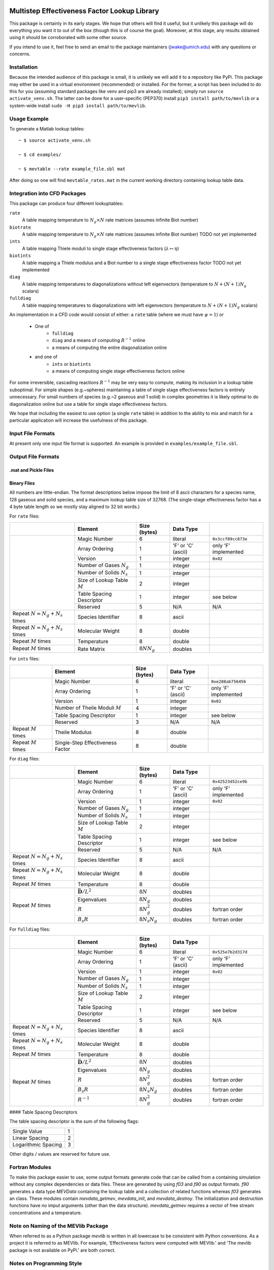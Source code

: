 

.. image:: logo/mevlogo.png
    :alt: MEVlib Logo
    :align: right


Multistep Effectiveness Factor Lookup Library
==============================================================================

This package is certainly in its early stages.  We hope that others will find
it useful, but it unlikely this package will do everything you want it to out
of the box (though this is of course the goal).  Moreover, at this stage, any
results obtained using it should be corroborated with some other source.

If you intend to use it, feel free to send an email to the package maintainers
(jwake@umich.edu) with any questions or concerns.


Installation
------------------------------------------

Because the intended audience of this package is small, it is unlikely we will
add it to a repository like PyPi.  This package may either be used in a virtual
environment (recommended) or installed.  For the former, a script has been
included to do this for you (assuming standard packages like venv and pip3 are
already installed); simply run ``source activate_venv.sh``.  The latter can be
done for a user-specific (PEP370) install ``pip3 install path/to/mevlib`` or a
system-wide install ``sudo -H pip3 install path/to/mevlib``.


Usage Example
------------------------------------------

To generate a Matlab lookup tables::

    ~ $ source activate_venv.sh

    ~ $ cd examples/

    ~ $ mevtable --rate example_file.sbl mat

After doing so one will find ``mevtable_rates.mat`` in the current working
directory containing lookup table data.


Integration into CFD Packages
------------------------------------------

This package can produce four different lookuptables:

``rate``
    A table mapping temperature to :math:`N_g \times N` rate matrices (assumes
    infinite Biot number)

``biotrate``
    A table mapping temperature to :math:`N_g \times N` rate matrices (assumes
    infinite Biot number) TODO not yet implemented

``ints``
    A table mapping Thiele moduli to single stage effectiveness factors
    (:math:`\lambda \mapsto \eta`)

``biotints``
    A table mapping a Thiele modulus and a Biot number to a single stage
    effectiveness factor TODO not yet implemented

``diag``
    A table mapping temperatures to diagonalizations without left eigenvectors
    (temperature to :math:`N + (N + 1) N_g` scalars)

``fulldiag``
    A table mapping temperatures to diagonalizations with left eigenvectors
    (temperature to :math:`N + (N + 1) N_g` scalars)



An implementation in a CFD code would consist of either: a ``rate`` table
(where we must have :math:`\psi = 1`) or

  - One of
      - ``fulldiag``
      - ``diag`` and a means of computing :math:`R^{-1}` online
      - a means of computing the entire diagonalization online
  - and one of
      - ``ints`` or ``biotints``
      - a means of computing single stage effectiveness factors online

For some irreversible, cascading reactions :math:`R^{-1}` may be very easy to
compute, making its inclusion in a lookup table suboptimal.  For simple shapes
(e.g.~spheres) maintaining a table of single stage effectiveness factors is
entirely unnecessary.  For small numbers of species (e.g.~2 gaseous and 1
solid) in complex geometries it is likely optimal to do diagonalization online
but use a table for single stage effectiveness factors.

We hope that including the easiest to use option (a single ``rate`` table) in
addition to the ability to mix and match for a particular application will
increase the usefulness of this package.


Input File Formats
------------------------------------------

At present only one input file format is supported.  An example is provided in
``examples/example_file.sbl``.





Output File Formats
------------------------------------------






.mat and Pickle Files
^^^^^^^^^^^^^^^^^^^^^^^^^^^^^^^^^^^^^^^^^^





Binary Files
^^^^^^^^^^^^^^^^^^^^^^^^^^^^^^^^^^^^^^^^^^

All numbers are little-endian.  The format descriptions below impose the limit
of 8  ascii characters for a species name, 128 gaseous and solid species, and a
maximum lookup table size of 32768.  (The single-stage effectiveness factor has
a 4 byte table length so we mostly stay aligned to 32 bit words.)

For ``rate`` files:

+-------------------------+-----------------------------------+-------------------+--------------------+----------------------+
|                         | Element                           | Size (bytes)      | Data Type          |                      |
+=========================+===================================+===================+====================+======================+
|                         | Magic Number                      | 6                 | literal            | ``0x3ccf89cc873e``   |
|                         +-----------------------------------+-------------------+--------------------+----------------------+
|                         | Array Ordering                    | 1                 | 'F' or 'C' (ascii) | only 'F' implemented |
|                         +-----------------------------------+-------------------+--------------------+----------------------+
|                         | Version                           | 1                 | integer            | ``0x02``             |
|                         +-----------------------------------+-------------------+--------------------+----------------------+
|                         | Number of Gases :math:`N_g`       | 1                 | integer            |                      |
|                         +-----------------------------------+-------------------+--------------------+----------------------+
|                         | Number of Solids :math:`N_s`      | 1                 | integer            |                      |
|                         +-----------------------------------+-------------------+--------------------+----------------------+
|                         | Size of Lookup Table :math:`M`    | 2                 | integer            |                      |
|                         +-----------------------------------+-------------------+--------------------+----------------------+
|                         | Table Spacing Descriptor          | 1                 | integer            | see below            |
|                         +-----------------------------------+-------------------+--------------------+----------------------+
|                         | Reserved                          | 5                 | N/A                | N/A                  |
+-------------------------+-----------------------------------+-------------------+--------------------+----------------------+
| Repeat                  | Species Identifier                | 8                 | ascii              |                      |
| :math:`N = N_g + N_s`   |                                   |                   |                    |                      |
| times                   |                                   |                   |                    |                      |
+-------------------------+-----------------------------------+-------------------+--------------------+----------------------+
| Repeat                  | Molecular Weight                  | 8                 | double             |                      |
| :math:`N = N_g + N_s`   |                                   |                   |                    |                      |
| times                   |                                   |                   |                    |                      |
+-------------------------+-----------------------------------+-------------------+--------------------+----------------------+
| Repeat :math:`M` times  | Temperature                       | 8                 | double             |                      |
+-------------------------+-----------------------------------+-------------------+--------------------+----------------------+
| Repeat :math:`M` times  | Rate Matrix                       | :math:`8 N N_g`   | doubles            |                      |
+-------------------------+-----------------------------------+-------------------+--------------------+----------------------+

For ``ints`` files:

+-------------------------+-----------------------------------+--------------+--------------------+----------------------+
|                         | Element                           | Size (bytes) | Data Type          |                      |
+=========================+===================================+==============+====================+======================+
|                         | Magic Number                      | 6            | literal            | ``0xe288ab756456``   |
|                         +-----------------------------------+--------------+--------------------+----------------------+
|                         | Array Ordering                    | 1            | 'F' or 'C' (ascii) | only 'F' implemented |
|                         +-----------------------------------+--------------+--------------------+----------------------+
|                         | Version                           | 1            | integer            | ``0x02``             |
|                         +-----------------------------------+--------------+--------------------+----------------------+
|                         | Number of Theile Moduli :math:`M` | 4            | integer            |                      |
|                         +-----------------------------------+--------------+--------------------+----------------------+
|                         | Table Spacing Descriptor          | 1            | integer            | see below            |
|                         +-----------------------------------+--------------+--------------------+----------------------+
|                         | Reserved                          | 3            | N/A                | N/A                  |
+-------------------------+-----------------------------------+--------------+--------------------+----------------------+
| Repeat :math:`M` times  | Theile Modulus                    | 8            | double             |                      |
+-------------------------+-----------------------------------+--------------+--------------------+----------------------+
| Repeat :math:`M` times  | Single-Step Effectiveness Factor  | 8            | double             |                      |
+-------------------------+-----------------------------------+--------------+--------------------+----------------------+

For ``diag`` files:

+-------------------------+-----------------------------------+-------------------+--------------------+----------------------+
|                         | Element                           | Size (bytes)      | Data Type          |                      |
+=========================+===================================+===================+====================+======================+
|                         | Magic Number                      | 6                 | literal            | ``0x42523d52ce9b``   |
|                         +-----------------------------------+-------------------+--------------------+----------------------+
|                         | Array Ordering                    | 1                 | 'F' or 'C' (ascii) | only 'F' implemented |
|                         +-----------------------------------+-------------------+--------------------+----------------------+
|                         | Version                           | 1                 | integer            | ``0x02``             |
|                         +-----------------------------------+-------------------+--------------------+----------------------+
|                         | Number of Gases :math:`N_g`       | 1                 | integer            |                      |
|                         +-----------------------------------+-------------------+--------------------+----------------------+
|                         | Number of Solids :math:`N_s`      | 1                 | integer            |                      |
|                         +-----------------------------------+-------------------+--------------------+----------------------+
|                         | Size of Lookup Table :math:`M`    | 2                 | integer            |                      |
|                         +-----------------------------------+-------------------+--------------------+----------------------+
|                         | Table Spacing Descriptor          | 1                 | integer            | see below            |
|                         +-----------------------------------+-------------------+--------------------+----------------------+
|                         | Reserved                          | 5                 | N/A                | N/A                  |
+-------------------------+-----------------------------------+-------------------+--------------------+----------------------+
| Repeat                  | Species Identifier                | 8                 | ascii              |                      |
| :math:`N = N_g + N_s`   |                                   |                   |                    |                      |
| times                   |                                   |                   |                    |                      |
+-------------------------+-----------------------------------+-------------------+--------------------+----------------------+
| Repeat                  | Molecular Weight                  | 8                 | double             |                      |
| :math:`N = N_g + N_s`   |                                   |                   |                    |                      |
| times                   |                                   |                   |                    |                      |
+-------------------------+-----------------------------------+-------------------+--------------------+----------------------+
| Repeat :math:`M` times  | Temperature                       | 8                 | double             |                      |
+-------------------------+-----------------------------------+-------------------+--------------------+----------------------+
| Repeat :math:`M` times  | :math:`\bar{\mathbf{D}} / L^2`    | :math:`8 N`       | doubles            |                      |
|                         +-----------------------------------+-------------------+--------------------+----------------------+
|                         | Eigenvalues                       | :math:`8 N_g`     | doubles            |                      |
|                         +-----------------------------------+-------------------+--------------------+----------------------+
|                         | :math:`R`                         | :math:`8 N_g^2`   | doubles            | fortran order        |
|                         +-----------------------------------+-------------------+--------------------+----------------------+
|                         | :math:`B_s R`                     | :math:`8 N_s N_g` | doubles            | fortran order        |
+-------------------------+-----------------------------------+-------------------+--------------------+----------------------+

For ``fulldiag`` files:

+-------------------------+-----------------------------------+-------------------+--------------------+----------------------+
|                         | Element                           | Size (bytes)      | Data Type          |                      |
+=========================+===================================+===================+====================+======================+
|                         | Magic Number                      | 6                 | literal            | ``0x525e7b2d317d``   |
|                         +-----------------------------------+-------------------+--------------------+----------------------+
|                         | Array Ordering                    | 1                 | 'F' or 'C' (ascii) | only 'F' implemented |
|                         +-----------------------------------+-------------------+--------------------+----------------------+
|                         | Version                           | 1                 | integer            | ``0x02``             |
|                         +-----------------------------------+-------------------+--------------------+----------------------+
|                         | Number of Gases :math:`N_g`       | 1                 | integer            |                      |
|                         +-----------------------------------+-------------------+--------------------+----------------------+
|                         | Number of Solids :math:`N_s`      | 1                 | integer            |                      |
|                         +-----------------------------------+-------------------+--------------------+----------------------+
|                         | Size of Lookup Table :math:`M`    | 2                 | integer            |                      |
|                         +-----------------------------------+-------------------+--------------------+----------------------+
|                         | Table Spacing Descriptor          | 1                 | integer            | see below            |
|                         +-----------------------------------+-------------------+--------------------+----------------------+
|                         | Reserved                          | 5                 | N/A                | N/A                  |
+-------------------------+-----------------------------------+-------------------+--------------------+----------------------+
| Repeat                  | Species Identifier                | 8                 | ascii              |                      |
| :math:`N = N_g + N_s`   |                                   |                   |                    |                      |
| times                   |                                   |                   |                    |                      |
+-------------------------+-----------------------------------+-------------------+--------------------+----------------------+
| Repeat                  | Molecular Weight                  | 8                 | double             |                      |
| :math:`N = N_g + N_s`   |                                   |                   |                    |                      |
| times                   |                                   |                   |                    |                      |
+-------------------------+-----------------------------------+-------------------+--------------------+----------------------+
| Repeat :math:`M` times  | Temperature                       | 8                 | double             |                      |
+-------------------------+-----------------------------------+-------------------+--------------------+----------------------+
| Repeat :math:`M` times  | :math:`\bar{\mathbf{D}} / L^2`    | :math:`8 N`       | doubles            |                      |
|                         +-----------------------------------+-------------------+--------------------+----------------------+
|                         | Eigenvalues                       | :math:`8 N_g`     | doubles            |                      |
|                         +-----------------------------------+-------------------+--------------------+----------------------+
|                         | :math:`R`                         | :math:`8 N_g^2`   | doubles            | fortran order        |
|                         +-----------------------------------+-------------------+--------------------+----------------------+
|                         | :math:`B_s R`                     | :math:`8 N_s N_g` | doubles            | fortran order        |
|                         +-----------------------------------+-------------------+--------------------+----------------------+
|                         | :math:`R^{-1}`                    | :math:`8 N_g^2`   | doubles            | fortran order        |
+-------------------------+-----------------------------------+-------------------+--------------------+----------------------+


#### Table Spacing Descriptors

The table spacing descriptor is the sum of the following flags:

+---------------------+---+
| Single Value        | 1 |
+---------------------+---+
| Linear Spacing      | 2 |
+---------------------+---+
| Logarithmic Spacing | 3 |
+---------------------+---+

Other digits / values are reserved for future use.





Fortran Modules
------------------------------------------

To make this package easier to use, some output formats generate code that can
be called from a containing simulation without any complex dependencies or data
files.  These are generated by using `f03` and `f90` as output formats.  `f90`
generates a data type `MEVData` containing the lookup table and a collection of
related functions whereas `f03` generates an class.  These modules contain
`mevdata_getmev`, `mevdata_init`, and `mevdata_destroy`.  The initialization
and destruction functions have no imput arguments (other than the data
structure).  `mevdata_getmev` requires a vector of free stream concentrations
and a temperature.






Note on Naming of the MEVlib Package
------------------------------------------

When referred to as a Python package `mevlib` is written in all lowercase to be
consistent with Python conventions.  As a project it is referred to as MEVlib.
For example, 'Effectiveness factors were computed with MEVlib.' and 'The mevlib
package is not available on PyPi.' are both correct.



Notes on Programming Style
------------------------------------------

Docstrings are a work in progress; reshuffling some code among modules may be
required to make module groupings make more sense.

All files in this project should adhere to PEP8 except:

  - W391 (avoids confusion with W292 on different text editors)
  - E306 (avoids awkward spacing and is better than violating E731)
  - E302 and E305 (two lines are used to denote different logical groupings of
    functions and classes)




TODO
------------------------------------------

  - migrate verification cases to new format
  - write better documentation / tutorial
  - add tests (pytest/tox, use pytest-cov)
  - add and sign versions
  - ensure docstring coverage
  - several of the scripts in "scripts" are actually tests, make these into
    tests and move them into the tests directory
  - many scripts should maybe be "examples"
  - the options.py file referenced by scripts is kinda wonky
  - make sure this file obeys rst syntax


Attribution
------------------------------------------

This library/tool was written by John Wakefield (jwake@umich.edu) in
collaboration with Aaron Lattanzi, Brennan Pecha, Peter Ciesielski, and Jesse
Capacelatro.

For imformation on citing this paper contact jwake@umich.edu.

This software package was developed based upon funding from the Alliance for
Sustainable Energy, LLC, Managing and Operating Contractor for the National
Renewable Energy Laboratory for the U.S.  Department of Energy.


